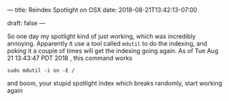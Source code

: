 ---
title: Reindex Spotlight on OSX
date: 2018-08-21T13:42:13-07:00

draft: false
---

So one day my spotlight kind of just working, which was incredibly
annoying.  Apparently it use a tool called ~mdutil~ to do the indexing,
and poking it a couple of times will get the indexing going again.
As of Tue Aug 21 13:43:47 PDT 2018 , this command works

#+BEGIN_SRC shell
sudo mdutil -i on -E /
#+END_SRC

and boom, your stupid spotlight index which breaks randomly, start
working again
